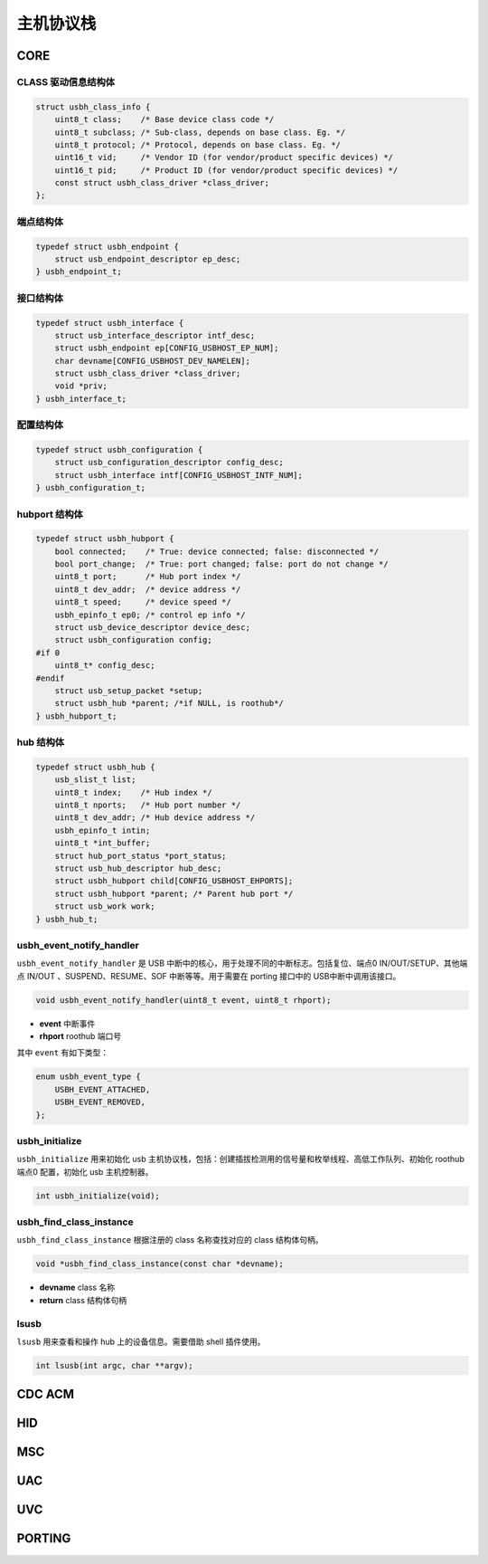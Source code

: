 主机协议栈
=========================

CORE
-----------------

CLASS 驱动信息结构体
""""""""""""""""""""""""""""""""""""

.. code-block:: C

    struct usbh_class_info {
        uint8_t class;    /* Base device class code */
        uint8_t subclass; /* Sub-class, depends on base class. Eg. */
        uint8_t protocol; /* Protocol, depends on base class. Eg. */
        uint16_t vid;     /* Vendor ID (for vendor/product specific devices) */
        uint16_t pid;     /* Product ID (for vendor/product specific devices) */
        const struct usbh_class_driver *class_driver;
    };

端点结构体
""""""""""""""""""""""""""""""""""""

.. code-block:: C

    typedef struct usbh_endpoint {
        struct usb_endpoint_descriptor ep_desc;
    } usbh_endpoint_t;

接口结构体
""""""""""""""""""""""""""""""""""""

.. code-block:: C

    typedef struct usbh_interface {
        struct usb_interface_descriptor intf_desc;
        struct usbh_endpoint ep[CONFIG_USBHOST_EP_NUM];
        char devname[CONFIG_USBHOST_DEV_NAMELEN];
        struct usbh_class_driver *class_driver;
        void *priv;
    } usbh_interface_t;


配置结构体
""""""""""""""""""""""""""""""""""""

.. code-block:: C

    typedef struct usbh_configuration {
        struct usb_configuration_descriptor config_desc;
        struct usbh_interface intf[CONFIG_USBHOST_INTF_NUM];
    } usbh_configuration_t;

hubport 结构体
""""""""""""""""""""""""""""""""""""

.. code-block:: C

    typedef struct usbh_hubport {
        bool connected;    /* True: device connected; false: disconnected */
        bool port_change;  /* True: port changed; false: port do not change */
        uint8_t port;      /* Hub port index */
        uint8_t dev_addr;  /* device address */
        uint8_t speed;     /* device speed */
        usbh_epinfo_t ep0; /* control ep info */
        struct usb_device_descriptor device_desc;
        struct usbh_configuration config;
    #if 0
        uint8_t* config_desc;
    #endif
        struct usb_setup_packet *setup;
        struct usbh_hub *parent; /*if NULL, is roothub*/
    } usbh_hubport_t;

hub 结构体
""""""""""""""""""""""""""""""""""""

.. code-block:: C

    typedef struct usbh_hub {
        usb_slist_t list;
        uint8_t index;    /* Hub index */
        uint8_t nports;   /* Hub port number */
        uint8_t dev_addr; /* Hub device address */
        usbh_epinfo_t intin;
        uint8_t *int_buffer;
        struct hub_port_status *port_status;
        struct usb_hub_descriptor hub_desc;
        struct usbh_hubport child[CONFIG_USBHOST_EHPORTS];
        struct usbh_hubport *parent; /* Parent hub port */
        struct usb_work work;
    } usbh_hub_t;

usbh_event_notify_handler
""""""""""""""""""""""""""""""""""""

``usbh_event_notify_handler`` 是 USB 中断中的核心，用于处理不同的中断标志。包括复位、端点0 IN/OUT/SETUP、其他端点 IN/OUT 、SUSPEND、RESUME、SOF 中断等等。用于需要在 porting 接口中的 USB中断中调用该接口。

.. code-block:: C

    void usbh_event_notify_handler(uint8_t event, uint8_t rhport);

- **event**  中断事件
- **rhport** roothub 端口号

其中 ``event`` 有如下类型：

.. code-block:: C

    enum usbh_event_type {
        USBH_EVENT_ATTACHED,
        USBH_EVENT_REMOVED,
    };

usbh_initialize
""""""""""""""""""""""""""""""""""""

``usbh_initialize`` 用来初始化 usb 主机协议栈，包括：创建插拔检测用的信号量和枚举线程、高低工作队列、初始化 roothub端点0 配置，初始化 usb 主机控制器。

.. code-block:: C

    int usbh_initialize(void);

usbh_find_class_instance
""""""""""""""""""""""""""""""""""""

``usbh_find_class_instance`` 根据注册的 class 名称查找对应的 class 结构体句柄。

.. code-block:: C

    void *usbh_find_class_instance(const char *devname);

- **devname**  class 名称
- **return**  class 结构体句柄

lsusb
""""""""""""""""""""""""""""""""""""

``lsusb`` 用来查看和操作 hub 上的设备信息。需要借助 shell 插件使用。

.. code-block:: C

    int lsusb(int argc, char **argv);

CDC ACM
-----------------

HID
-----------------

MSC
-----------------

UAC
-----------------

UVC
-----------------

PORTING
-----------------